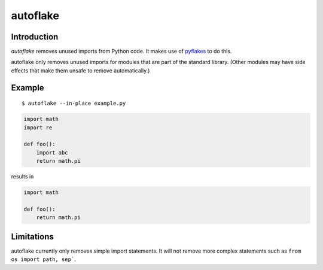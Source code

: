 autoflake
=========

.. image:: https://secure.travis-ci.org/myint/autoflake.png
   :target: https://secure.travis-ci.org/myint/autoflake
   :alt: Build status

Introduction
------------

*autoflake* removes unused imports from Python code. It makes use of pyflakes_
to do this.

autoflake only removes unused imports for modules that are part of the
standard library. (Other modules may have side effects that make them
unsafe to remove automatically.)

.. _pyflakes: http://pypi.python.org/pypi/pyflakes

Example
-------

::

    $ autoflake --in-place example.py

.. code-block:: python

   import math
   import re

   def foo():
       import abc
       return math.pi

results in

.. code-block:: python

   import math

   def foo():
       return math.pi

Limitations
-----------

autoflake currently only removes simple import statements. It will not
remove more complex statements such as ``from os import path, sep```.
